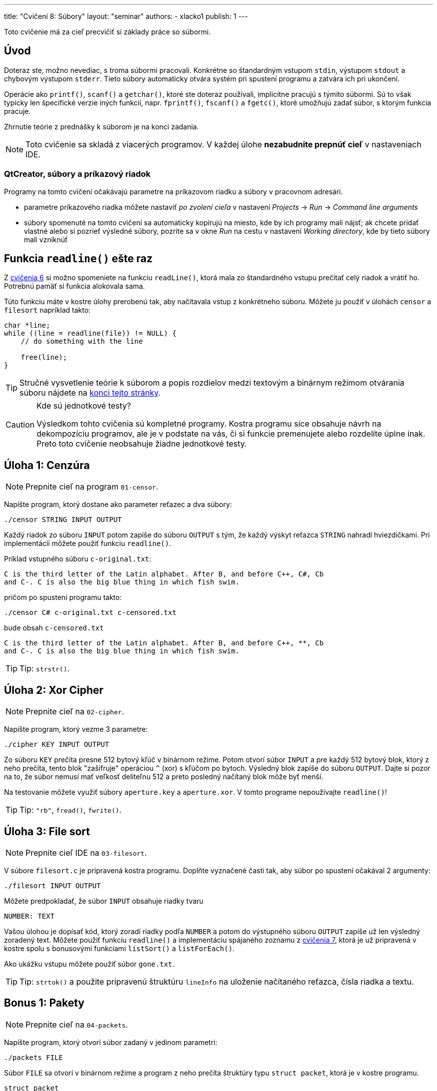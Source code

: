---
title: "Cvičení 8: Súbory"
layout: "seminar"
authors:
  - xlacko1
publish: 1
---

Toto cvičenie má za cieľ precvičiť si základy práce so súbormi.

[#intro]
== Úvod

Doteraz ste, možno nevediac, s troma súbormi pracovali. Konkrétne
so štandardným vstupom `stdin`, výstupom `stdout` a chybovým výstupom
`stderr`. Tieto súbory automaticky otvára systém pri spustení programu
a zatvára ich pri ukončení.

Operácie ako `printf()`, `scanf()` a `getchar()`, ktoré ste doteraz používali,
implicitne pracujú s týmito súbormi. Sú to však typicky len špecifické
verzie iných funkcií, napr. `fprintf()`, `fscanf()` a `fgetc()`, ktoré umožňujú
zadať súbor, s ktorým funkcia pracuje.

Zhrnutie teórie z prednášky k súborom je na konci zadania.

NOTE: Toto cvičenie sa skladá z viacerých programov.
V každej úlohe **nezabudnite prepnúť cieľ** v nastaveniach IDE.

[#intro-qtcreator]
=== QtCreator, súbory a príkazový riadok

Programy na tomto cvičení očakávajú parametre na príkazovom riadku
a súbory v pracovnom adresári.

* parametre príkazového riadka môžete nastaviť __po zvolení cieľa__
  v nastavení __Projects__ → __Run__ → __Command line arguments__
* súbory spomenuté na tomto cvičení sa automaticky kopírujú na miesto,
  kde by ich programy mali nájsť; ak chcete pridať vlastné alebo
  si pozrieť výsledné súbory, pozrite sa v okne __Run__ na cestu
  v nastavení __Working directory__, kde by tieto súbory mali vzniknúť

[#readline]
== Funkcia `readline()` ešte raz

Z link:../seminar-06#úloha-2-readline[cvičenia 6] si možno spomeniete
na funkciu `readLine()`, ktorá mala zo štandardného vstupu prečítať
celý riadok a vrátiť ho. Potrebnú pamäť si funkcia alokovala sama.

Túto funkciu máte v kostre úlohy prerobenú tak, aby načítavala
vstup z konkrétneho súboru. Môžete ju použiť v úlohách `censor` a
`filesort` napríklad takto:

[source,c]
----
char *line;
while ((line = readline(file)) != NULL) {
    // do something with the line

    free(line);
}
----

[faicon=graduation-cap]
TIP: Stručné vysvetlenie teórie k súborom a popis rozdielov medzi
textovým a binárnym režimom otvárania súboru nájdete na
link:#theory[konci tejto stránky].

.Kde sú jednotkové testy?
[CAUTION]
====
Výsledkom tohto cvičenia sú kompletné programy. Kostra programu síce obsahuje
návrh na dekompozíciu programov, ale je v podstate na vás, či si funkcie
premenujete alebo rozdelíte úplne inak. Preto toto cvičenie neobsahuje
žiadne jednotkové testy.
====

[#task01]
== Úloha 1: Cenzúra

[faicon=crosshairs]
NOTE: Prepnite cieľ na program `01-censor`.

Napíšte program, ktorý dostane ako parameter reťazec a dva súbory:

[source]
----
./censor STRING INPUT OUTPUT
----

Každý riadok zo súboru `INPUT` potom zapíše do súboru `OUTPUT` s tým,
že každý výskyt reťazca `STRING` nahradí hviezdičkami.
Pri implementácii môžete použiť funkciu `readline()`.

Príklad vstupného súboru `c-original.txt`:

[source]
----
C is the third letter of the Latin alphabet. After B, and before C++, C#, Cb
and C-. C is also the big blue thing in which fish swim.
----

pričom po spustení programu takto:

[source]
----
./censor C# c-original.txt c-censored.txt
----

bude obsah `c-censored.txt`

[source]
----
C is the third letter of the Latin alphabet. After B, and before C++, **, Cb
and C-. C is also the big blue thing in which fish swim.
----

TIP: Tip: `strstr()`.

[#task02]
== Úloha 2: Xor Cipher

[faicon=crosshairs]
NOTE: Prepnite cieľ na `02-cipher`.

Napíšte program, ktorý vezme 3 parametre:

[source]
----
./cipher KEY INPUT OUTPUT
----

Zo súboru `KEY` prečíta presne 512 bytový kľúč v binárnom režime.
Potom otvorí súbor `INPUT` a pre každý 512 bytový blok, ktorý z neho prečíta,
tento blok "zašifruje" operáciou `^` (xor) s kľúčom po bytoch. Výsledný
blok zapíše do súboru `OUTPUT`.
Dajte si pozor na to, že súbor nemusí mať veľkosť deliteľnu 512 a preto
posledný načítaný blok môže byť menší.

Na testovanie môžete využiť súbory `aperture.key` a `aperture.xor`.
V tomto programe nepoužívajte `readline()`!

TIP: Tip: `"rb"`, `fread()`, `fwrite()`.

[#task03]
== Úloha 3: File sort

[faicon=crosshairs]
NOTE: Prepnite cieľ IDE na `03-filesort`.

V súbore `filesort.c` je pripravená kostra programu.
Doplňte vyznačené časti tak, aby súbor po spustení očakával 2 argumenty:

[source]
----
./filesort INPUT OUTPUT
----

Môžete predpokladať, že súbor `INPUT` obsahuje riadky tvaru

[source]
----
NUMBER: TEXT
----

Vašou úlohou je dopísať kód, ktorý zoradí riadky podľa `NUMBER`
a potom do výstupného súboru `OUTPUT` zapíše už len výsledný zoradený text.
Môžete použiť funkciu `readline()` a implementáciu spájaného zoznamu
z link:../seminar-07/[cvičenia 7], ktorá je už pripravená v kostre spolu
s bonusovými funkciami `listSort()` a `listForEach()`.

Ako ukážku vstupu môžete použiť súbor `gone.txt`.

TIP: Tip: `strtok()` a použite pripravenú štruktúru `lineInfo` na uloženie
načítaného reťazca, čísla riadka a textu.

[#bonus01]
== Bonus 1: Pakety

[faicon=crosshairs]
NOTE: Prepnite cieľ na `04-packets`.

Napíšte program, ktorý otvorí súbor zadaný v jedinom parametri:

[source]
----
./packets FILE
----

Súbor `FILE` sa otvorí v binárnom
režime a program z neho prečíta štruktúry typu `struct packet`,
ktorá je v kostre programu.

[source,c]
----
struct packet
{
    uint16_t id;
    uint16_t length;
    char     data[28];
};
----

Pre každú štruktúru program skontroluje, že `id` je poradové číslo
prečítaného paketu. Prvý paket má číslo `0`. Potom vypíše na výstup
toľko znakov z atribútu `data`, koľko je uložené v `length`.

Všimnite si, že namiesto typov `short` alebo `int` používa štruktúra
typy pevných veľkostí, aby boli súbory programu prenositeľnejšie.
Pochopiteľne to nestačí, problémom môže byť napríklad endianita.

Program môžete testovať na súbore `glados.bin`.
Tu potichu predpokladáme, že cvičenia bežia na systémoch s __little endian__.

[#bonus02]
== Bonus 2: Funkcia `getline()`

[faicon=crosshairs]
NOTE: Prepnite cieľ na `05-getline`.

Funkcia `readline()`, ktorú sme používali v prvých dvoch úlohách
je rozhodne užitočná. Má však niekoľko nevýhod, ktoré možno bolo
vidno už v prvej úlohe. Pamäť, ktorú si funkcia `readline()` alokuje,
sa už totiž nedá znova funkcii predať a naplniť.

To je trochu neefektívne pri spracovaní súboru po riadkoch, kedy pracujeme
v režime __prečítaj riadok__ → __spracuj__ → __opakuj do konca súboru__,
kde by sa zišlo využiť už alokovanú pamäť z predchádzajúcej iterácie.

Štandard POSIX ponúka ako riešenie funkciu `getline()`, ktorá pamäť pre reťazec
nielen alokuje, ale umožňuje využiť už alokovanú pamäť na načítanie ďalších
riadkov. V štandarde jazyka C sa ale táto funkcia
(link:https://en.cppreference.com/w/c/experimental/dynamic/getline[zatiaľ])
bohužiaľ nenachádza, preto si ju implementujeme sami.

Do súboru `getline.c` implementujte funkciu `getline()`:

[source,c]
----
long getline(char **lineptr, size_t *n, FILE *stream);
----

ktorá pracuje podobne ako `readline()` s tým rozdielom, že

* ak `*lineptr` je `NULL` a `*n` je `0`, potom funkcia alokuje
  potrebnú pamäť podobne ako `readline()`, pričom jeho kapacitu
  uloží do `*n` a pointer na reťazec do `*lineptr`
* ak `*lineptr` ukazuje na pamäť veľkosti `*n`, potom funkcia novú pamäť
  nealokuje, ale použije `*lineptr` a v prípade potreby pamäť akurát
  zväčší
* ostatné prípady, napr. `lineptr` je `NULL`, jedna z hodnôt je `NULL`
  resp. `0` ukončia funkciu s chybovým návratovým kódom.

Funkcia vrátiť počet znakov v reťazci **bez** koncovej nuly
alebo `-1` ak došlo k chybe alebo funkcia bola zavolaná s neplatnými
parametrami. Ukazateľ `*lineptr` potom ukazuje na načítaný reťazec
a `*n` je veľkosť alokovanej pamäte (môže byť väčšia než dĺžka reťazca).

NOTE: Štandard POSIX túto funkciu poskytuje s návratovým typom `ssize_t`,
ktorý v C99 neexistuje. Tento typ je rovnaký ako `size_t`, ale podporuje
aj záporné čísla.

[#theory]
== Pripomenutie z prednášky

Funkcie na prácu so súbormi sa nachádzajú hlavne v hlavičke `stdio.h`.

[source,c]
----
FILE *fopen(const char *path, const char *mode);
----

Funkcia `fopen` otvorí súbor zadaný cestou `PATH` v režime `MODE`.
Režim sa popisuje reťazcom, pričom typicky si vystačíte s `"r"` (čítanie),
`"w"` (zápis) a `"a"` (pridávanie na koniec).
Ak potrebujete pracovať s binárnymi súbormi, mali by ste do reťazca
taktiež pridať `b`, napr. `"rb"` (čítanie v binárnom režime).
Ak sa otvorenie súboru podarí, vráti ukazateľ na štruktúru `FILE`, inak
`NULL` a nastaví chybový kód do globálnej premennej `errno`.

[source,c]
----
int fclose(FILE *handle);
----

Zatvorí súbor `handle`. Keďže súbor, podobne ako pamäť, je z pohľadu systému
druh zdroja, musí program každý explicitne otvorený súbor pred svojim
skončením zatvoriť.

[source,c]
----
int   fgetc(FILE *stream);
char *fgets(char *s, int size, FILE *stream);
----

Funkcie, ktoré zo súboru prečítajú znak resp. reťazec až do dĺžky `size`.

[source,c]
----
int fprintf(FILE *stream, const char *format, ...);
int fscanf(FILE *stream, const char *format, ...);
----

Podobné k `printf` a `scanf`, akurát pracujú so zadaným súborom `stream`.

[source,c]
----
size_t fread(void *ptr, size_t size, size_t count, FILE *stream);
size_t fwrite(const void *ptr, size_t size, size_t count, FILE *stream);
----

Prečíta resp. zapíše do súboru `stream` dáta z pamäti, na ktorú ukazuje
`ptr`, a ktorá obsahuje `count` objektov veľkosti `size`.
Dajú sa použiť napríklad na zápis štruktúr alebo polí.

Tieto funkcie sa typicky používajú na prácu so súbormi otvorenými
v binárnom režime.

[source,c]
----
int feof(FILE *stream);
int ferror(FILE *stream);
----

Predikáty, ktoré zisťujú, či sa súbor dočítal až na koniec resp. súbor
je v chybnom stave.

Pozor, `EOF` sa nastavuje až pri prvom pokuse čítať **za** koniec súboru.
Tj. ak má súbor 4 znaky a prečítate 4 znaky, `feof(file)` ešte vráti `false`,
až ďalší pokus o čítanie nastaví pre súbor `EOF`.

[#theory-bin-vs-text-file]
=== Binárny a textový súbor

Na súbor sa môžeme zjednodušene pozerať ako na sekvenciu bytov.
Bez ďalšieho popisu formátu takéto súbory typicky nazývame __binárne__.
Ak sa však na súbor pozeráme ako na postupnosť 0 a viac _riadkov_, kde
každý riadok pozostáva z 0 a viac _tlačiteľných znakov alebo medzier_
ukončených `\n`, potom hovoríme o __textovom__ súbore.

Definícia textového súboru sa môže líšiť medzi platformami alebo môže
závisieť od kódovania. Napríklad na Windows je bežné, že posledný riadok
textového súboru nemusí končiť znakom nového riadka, kým na Unixových systémoch
sa na takýto súbor programátori dívajú podozrivo.

Využitie textových súborov je zrejmé, tieto súbory dokáže čítať a upravovať
aj bežný používateľ, za predpokladu, že rozumie jeho formátu.
U binárnych súborov je to ťažšie, pretože napríklad čísla bývajú typicky
uložené tak, ako boli v pamäti počítača. Takéto súbory je často nutné
upravovať špecializovanými nástrojmi, ktoré poznajú ich formát.
Napríklad kým textový súbor môže obsahovať 32bitové číslo zapísané takto:

[source]
----
42
----

tj. tri znaky `'4'`, `'2'` a `'\n'`, binárny súbor s ekvivalentným
obsahom v link:https://en.wikipedia.org/wiki/Endianness[little endian]
by mohol byť

[source]
----
*<NUL><NUL><NUL>
----

kde `<NUL>` je byte s hodnotou 0 a `*` je ASCII znak s hodnotou `42`.
Binárne súbory ukladajú väčšinou dáta, ktoré nemá zmysel reprezentovať
textom alebo by to bolo príliš zložité, napríklad obrázky, zvuk a video.

[#theory-bin-vs-text-mode]
=== Ako sa líši textový režim od binárneho?

Záleží od platformy.

Napríklad na Unixových systémoch riadky textových súborov končia typicky `\n`.
Aby však bolo pohodlnejšie presúvanie súborov medzi inými platformami,
niektoré systémy pri čítaní textového súboru s inými koncami riadkov
(povedzme `\r\n`) tieto **môžu** nahradiť za `\n`, takže z pohľadu C sa konce
riadkov tvária konzistentne. Príznak `b` toto chovanie vypína.

Naopak implementácie štandardnej knižnice C na OS Windows **môžu** v textovom
režime meniť pri zápise jedného `\n` za dvojicu znakov `\r\n`, pričom otvorenie
súboru v binárnom režime takéto chovanie vypne.

Inak sú tieto režimy v podstate zameniteľné, na binárnom súbore je možné volať
`fprintf()` a na textovom `fread()`, aj keď nie vždy dávajú tieto operácie
zmysel.
